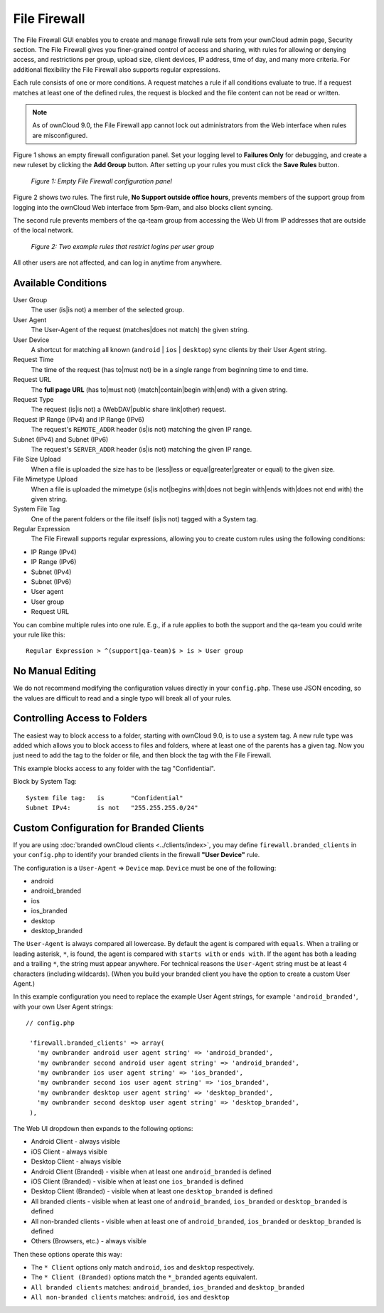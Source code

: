 =============
File Firewall
=============

The File Firewall GUI enables you to create and manage firewall rule sets from 
your ownCloud admin page, Security section. The File Firewall gives you finer-grained control of 
access and sharing, with rules for allowing or denying access, and restrictions 
per group, upload size, client devices, IP address, time of day, and many more 
criteria. For additional flexibility the File Firewall also supports regular 
expressions.

Each rule consists of one or more conditions. A request matches a rule if 
all conditions evaluate to true. If a request matches at least one of the 
defined rules, the request is blocked and the file content can not be read or
written.

.. note::
   As of ownCloud 9.0, the File Firewall app cannot lock out administrators from the Web interface when      rules are misconfigured.

Figure 1 shows an empty firewall configuration panel. Set your logging level to 
**Failures Only** for debugging, and create a new ruleset by clicking the **Add 
Group** button. After setting up your rules you must click the **Save Rules** 
button.

.. figure:: images/firewall-1.png
   :alt: Empty File Firewall configuration panel.
   
   *Figure 1: Empty File Firewall configuration panel*

Figure 2 shows two rules. The first rule, **No Support outside 
office hours**, prevents members of the support group from logging into the 
ownCloud Web interface from 5pm-9am, and also blocks client syncing.

The second rule prevents members of the qa-team group from accessing the Web UI 
from IP addresses that are outside of the local network.

.. figure:: images/firewall-2.png
   :alt: Two example rules that restrict logins per user group.
   
   *Figure 2: Two example rules that restrict logins per user group*   

All other users are not affected, and can log in anytime from anywhere.

Available Conditions
--------------------

User Group
 The user (is|is not) a member of the selected group.

User Agent
 The User-Agent of the request (matches|does not match) the given string.

User Device
  A shortcut for matching all known (``android`` | ``ios`` | ``desktop``) sync clients by
  their User Agent string.

Request Time
 The time of the request (has to|must not) be in a single range from beginning 
 time to end time.

Request URL
 The **full page URL** (has to|must not) (match|contain|begin with|end) with a 
 given string.

Request Type
 The request (is|is not) a (WebDAV|public share link|other) request.

Request IP Range (IPv4) and IP Range (IPv6)
 The request's ``REMOTE_ADDR`` header (is|is not) matching the given IP range.

Subnet (IPv4) and Subnet (IPv6)
 The request's ``SERVER_ADDR`` header (is|is not) matching the given IP range.

File Size Upload
 When a file is uploaded the size has to be (less|less or equal|greater|greater 
 or equal) to the given size.

File Mimetype Upload
 When a file is uploaded the mimetype (is|is not|begins with|does not begin 
 with|ends with|does not end with) the given string.

System File Tag
 One of the parent folders or the file itself (is|is not) tagged with a System
 tag.

Regular Expression
 The File Firewall supports regular expressions, allowing you to create custom 
 rules using the following conditions:

* IP Range (IPv4)
* IP Range (IPv6)
* Subnet (IPv4)
* Subnet (IPv6)
* User agent
* User group
* Request URL

You can combine multiple rules into one rule. E.g., if a rule applies to both 
the support and the qa-team you could write your rule like this::

 Regular Expression > ^(support|qa-team)$ > is > User group

No Manual Editing
-----------------

We do not recommend modifying the configuration values directly in your
``config.php``. These use JSON encoding, so the values are difficult to read 
and a single typo will break all of your rules.

Controlling Access to Folders
-----------------------------

The easiest way to block access to a folder, starting with ownCloud 9.0, is to use a
system tag. A new rule type was added which allows you to block access to
files and folders, where at least one of the parents has a given tag. Now you
just need to add the tag to the folder or file, and then block the tag with the
File Firewall.

This example blocks access to any folder with the tag "Confidential".

Block by System Tag::

   System file tag:   is       "Confidential"
   Subnet IPv4:       is not   "255.255.255.0/24"

.. figure:: images/firewall-3.png
   :alt: Protecting files tagged with "Confidential" from outside access

Custom Configuration for Branded Clients
----------------------------------------

If you are using :doc:`branded ownCloud clients <../clients/index>`, 
you may define ``firewall.branded_clients`` in your ``config.php`` to identify 
your branded clients in the firewall **"User Device"** rule.

The configuration is a ``User-Agent`` => ``Device`` map. ``Device`` must be one 
of the following:

* android
* android_branded
* ios
* ios_branded
* desktop
* desktop_branded

The ``User-Agent`` is always compared all lowercase. By default the agent is 
compared with ``equals``. When a trailing or leading asterisk, ``*``, is found, 
the agent is compared with ``starts with`` or ``ends with``. If the agent has 
both a leading and a trailing ``*``, the string must appear anywhere. For 
technical reasons the ``User-Agent`` string must be at least 4 characters 
(including wildcards). (When you build your branded client you have the option 
to create a custom User Agent.)

In this example configuration you need to replace the example User Agent 
strings, for example ``'android_branded'``, with your own User Agent strings::

 // config.php

  'firewall.branded_clients' => array(
    'my ownbrander android user agent string' => 'android_branded',
    'my ownbrander second android user agent string' => 'android_branded',
    'my ownbrander ios user agent string' => 'ios_branded',
    'my ownbrander second ios user agent string' => 'ios_branded',
    'my ownbrander desktop user agent string' => 'desktop_branded',
    'my ownbrander second desktop user agent string' => 'desktop_branded',
  ),

The Web UI dropdown then expands to the following options:

* Android Client - always visible
* iOS Client - always visible
* Desktop Client - always visible
* Android Client (Branded) - visible when at least one ``android_branded`` is defined
* iOS Client (Branded) - visible when at least one ``ios_branded`` is defined
* Desktop Client (Branded) - visible when at least one ``desktop_branded`` is defined
* All branded clients - visible when at least one of ``android_branded``, 
  ``ios_branded`` or ``desktop_branded`` is defined
* All non-branded clients - visible when at least one of ``android_branded``, 
  ``ios_branded`` or ``desktop_branded`` is defined
* Others (Browsers, etc.) - always visible

Then these options operate this way:

* The ``* Client`` options only match ``android``, ``ios`` and ``desktop`` respectively.
* The ``* Client (Branded)`` options match the ``*_branded`` agents equivalent.
* ``All branded clients`` matches: ``android_branded``, ``ios_branded`` and 
  ``desktop_branded``
* ``All non-branded clients`` matches: ``android``, ``ios`` and ``desktop``
